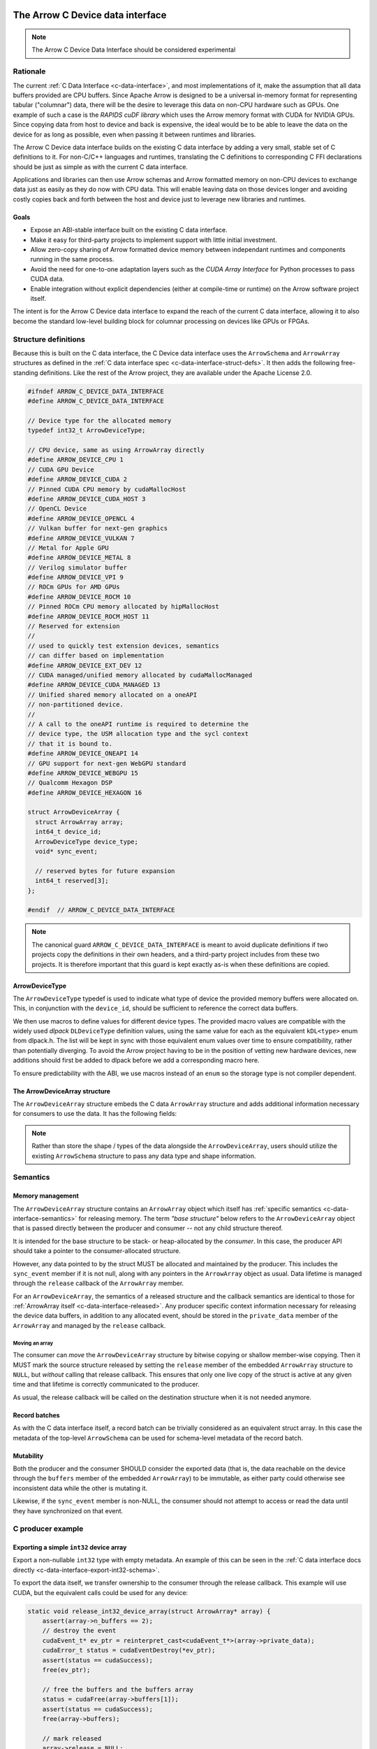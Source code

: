 .. Licensed to the Apache Software Foundation (ASF) under one
.. or more contributor license agreements.  See the NOTICE file
.. distributed with this work for additional information
.. regarding copyright ownership.  The ASF licenses this file
.. to you under the Apache License, Version 2.0 (the
.. "License"); you may not use this file except in compliance
.. with the License.  You may obtain a copy of the License at

..   http://www.apache.org/licenses/LICENSE-2.0

.. Unless required by applicable law or agreed to in writing,
.. software distributed under the License is distributed on an
.. "AS IS" BASIS, WITHOUT WARRANTIES OR CONDITIONS OF ANY
.. KIND, either express or implied.  See the License for the
.. specific language governing permissions and limitations
.. under the License.

.. highlight:: c

.. _c-device-data-interface:

=================================
The Arrow C Device data interface
=================================

.. note:: The Arrow C Device Data Interface should be considered experimental

Rationale
=========

The current :ref:`C Data Interface <c-data-interface>`, and most
implementations of it, make the assumption that all data buffers provided
are CPU buffers. Since Apache Arrow is designed to be a universal in-memory
format for representing tabular ("columnar") data, there will be the desire
to leverage this data on non-CPU hardware such as GPUs. One example of such
a case is the `RAPIDS cuDF library` which uses the Arrow memory format with
CUDA for NVIDIA GPUs. Since copying data from host to device and back is
expensive, the ideal would be to be able to leave the data on the device
for as long as possible, even when passing it between runtimes and
libraries.

The Arrow C Device data interface builds on the existing C data interface
by adding a very small, stable set of C definitions to it. For non-C/C++
languages and runtimes, translating the C definitions to corresponding
C FFI declarations should be just as simple as with the current C data
interface.

Applications and libraries can then use Arrow schemas and Arrow formatted
memory on non-CPU devices to exchange data just as easily as they do
now with CPU data. This will enable leaving data on those devices longer
and avoiding costly copies back and forth between the host and device
just to leverage new libraries and runtimes.

Goals
-----

* Expose an ABI-stable interface built on the existing C data interface.
* Make it easy for third-party projects to implement support with little
  initial investment.
* Allow zero-copy sharing of Arrow formatted device memory between
  independant runtimes and components running in the same process.
* Avoid the need for one-to-one adaptation layers such as the
  `CUDA Array Interface` for Python processes to pass CUDA data.
* Enable integration without explicit dependencies (either at compile-time
  or runtime) on the Arrow software project itself.

The intent is for the Arrow C Device data interface to expand the reach
of the current C data interface, allowing it to also become the standard
low-level building block for columnar processing on devices like GPUs or
FPGAs.

Structure definitions
=====================

Because this is built on the C data interface, the C Device data interface
uses the ``ArrowSchema`` and ``ArrowArray`` structures as defined in the
:ref:`C data interface spec <c-data-interface-struct-defs>`. It then adds the
following free-standing definitions. Like the rest of the Arrow project,
they are available under the Apache License 2.0.

.. code-block:: c

    #ifndef ARROW_C_DEVICE_DATA_INTERFACE
    #define ARROW_C_DEVICE_DATA_INTERFACE

    // Device type for the allocated memory
    typedef int32_t ArrowDeviceType;

    // CPU device, same as using ArrowArray directly
    #define ARROW_DEVICE_CPU 1
    // CUDA GPU Device
    #define ARROW_DEVICE_CUDA 2
    // Pinned CUDA CPU memory by cudaMallocHost
    #define ARROW_DEVICE_CUDA_HOST 3
    // OpenCL Device
    #define ARROW_DEVICE_OPENCL 4
    // Vulkan buffer for next-gen graphics
    #define ARROW_DEVICE_VULKAN 7
    // Metal for Apple GPU
    #define ARROW_DEVICE_METAL 8
    // Verilog simulator buffer
    #define ARROW_DEVICE_VPI 9
    // ROCm GPUs for AMD GPUs
    #define ARROW_DEVICE_ROCM 10
    // Pinned ROCm CPU memory allocated by hipMallocHost
    #define ARROW_DEVICE_ROCM_HOST 11
    // Reserved for extension
    //
    // used to quickly test extension devices, semantics
    // can differ based on implementation
    #define ARROW_DEVICE_EXT_DEV 12
    // CUDA managed/unified memory allocated by cudaMallocManaged
    #define ARROW_DEVICE_CUDA_MANAGED 13
    // Unified shared memory allocated on a oneAPI
    // non-partitioned device.
    //
    // A call to the oneAPI runtime is required to determine the
    // device type, the USM allocation type and the sycl context
    // that it is bound to.
    #define ARROW_DEVICE_ONEAPI 14
    // GPU support for next-gen WebGPU standard
    #define ARROW_DEVICE_WEBGPU 15
    // Qualcomm Hexagon DSP
    #define ARROW_DEVICE_HEXAGON 16

    struct ArrowDeviceArray {
      struct ArrowArray array;
      int64_t device_id;
      ArrowDeviceType device_type;
      void* sync_event;

      // reserved bytes for future expansion
      int64_t reserved[3];
    };

    #endif  // ARROW_C_DEVICE_DATA_INTERFACE

.. note::
   The canonical guard ``ARROW_C_DEVICE_DATA_INTERFACE`` is meant to avoid
   duplicate definitions if two projects copy the definitions in their own
   headers, and a third-party project includes from these two projects. It
   is therefore important that this guard is kept exactly as-is when these
   definitions are copied.

ArrowDeviceType
---------------

The ``ArrowDeviceType`` typedef is used to indicate what type of device the
provided memory buffers were allocated on. This, in conjunction with the
``device_id``, should be sufficient to reference the correct data buffers.

We then use macros to define values for different device types. The provided
macro values are compatible with the widely used `dlpack` ``DLDeviceType``
definition values, using the same value for each as the equivalent
``kDL<type>`` enum from dlpack.h. The list will be kept in sync with those
equivalent enum values over time to ensure compatibility, rather than
potentially diverging. To avoid the Arrow project having to be in the
position of vetting new hardware devices, new additions should first be
added to dlpack before we add a corresponding macro here.

To ensure predictability with the ABI, we use macros instead of an ``enum``
so the storage type is not compiler dependent.

.. c:macro:: ARROW_DEVICE_CPU

    CPU Device, equivalent to just using ``ArrowArray`` directly instead of
    using ``ArrowDeviceArray``.

.. c:macro:: ARROW_DEVICE_CUDA

    A `CUDA` GPU Device. This could represent data allocated either with the
    runtime library (``cudaMalloc``) or the device driver (``cuMemAlloc``).

.. c:macro:: ARROW_DEVICE_CUDA_HOST

    CPU memory that was pinned and page-locked by CUDA by using
    ``cudaMallocHost`` or ``cuMemAllocHost``.

.. c:macro:: ARROW_DEVICE_OPENCL

    Data allocated on the device by using the `OpenCL (Open Computing Language)`
    framework.

.. c:macro:: ARROW_DEVICE_VULKAN

    Data allocated by the `Vulkan` framework and libraries.

.. c:macro:: ARROW_DEVICE_METAL

    Data on Apple GPU devices using the `Metal` framework and libraries.

.. c:macro:: ARROW_DEVICE_VPI

    Indicates usage of a Verilog simulator buffer.

.. c:macro:: ARROW_DEVICE_ROCM

    An AMD device using the `ROCm` stack.

.. c:macro:: ARROW_DEVICE_ROCM_HOST

    CPU memory pinned and page-locked allocated ``hipMallocHost``.

.. c:macro:: ARROW_DEVICE_EXT_DEV

    This value is an escape-hatch for devices to extend which aren't
    currently represented otherwise. Producers would need to provide
    additional information/context specific to the device if using
    this device type. This is used to quickly test extension devices
    and semantics can differ based on the implementation.

.. c:macro:: ARROW_DEVICE_CUDA_MANAGED

    CUDA managed/unified memory which is allocated by ``cudaMallocManaged``.

.. c:macro:: ARROW_DEVICE_ONEAPI

    Unified shared memory allocated on an Intel `oneAPI` non-partitioned
    device. A call to the ``oneAPI`` runtime is required to determine
    the specific device type, the USM allocation type and the sycl context
    that it is bound to.

.. c:macro:: ARROW_DEVICE_WEBGPU

    GPU support for next-gen WebGPU standards

.. c:macro:: ARROW_DEVICE_HEXAGON

    Data allocated on a Qualcomm Hexagon DSP device.

The ArrowDeviceArray structure
------------------------------

The ``ArrowDeviceArray`` structure embeds the C data ``ArrowArray`` structure
and adds additional information necessary for consumers to use the data. It
has the following fields:

.. c:member:: struct ArrowArray ArrowDeviceArray.array

    The allocated array data. The values in the ``void**`` buffers (along
    with the buffers of any children) are what is allocated on the device.
    The buffer values should be device pointers. The rest of the structure
    should be accessible to the CPU.

    The ``private_data`` and ``release`` callback of this structure should
    contain any necessary information and structures related to freeing
    the array according to the device it is allocated on, rather than
    having a separate release callback and ``private_data`` pointer here.

.. c:member:: int64_t ArrowDeviceArray.device_id

    The device id to identify a specific device if multiple devices of this
    type are on the system. The semantics of the id will be hardware dependent,
    but we use an ``int64_t`` to future-proof the id as devices change over time.

.. c:member:: ArrowDeviceType ArrowDeviceArray.device_type

    The type of the device which can access the buffers in the array.

.. c:member:: void* ArrowDeviceArray.sync_event

    Optional. An event-like object to synchronize on if needed.

    Many devices, like GPUs, are primarily asynchronous with respect to
    CPU processing. As such in order to safely access memory, it is often
    necessary to have an object to synchronize processing with. Since
    different devices will use different types to specify this, we use a
    void* which can be coerced into a pointer to whatever the device
    appropriate type is.

    If synchronization is not needed, this can be null. If this is non-null
    then it MUST be used to call the appropriate sync method for the device
    (e.g. ``cudaStreamWaitEvent`` or ``hipStreamWaitEvent``) before attempting
    to access the memory in the buffers.

    Expected types to coerce this ``void*`` to depending on the reported
    device type:

    * CUDA: ``cudaEvent_t*``
    * ROCm: ``hipEvent_t*``
    * OpenCL: ``cl_event*``
    * Vulkan: ``VkEvent*``
    * Metal: ``MTLEvent*``
    * OneAPI: ``sycl::event*``

    If an event is provided, then the producer MUST ensure that the event
    is triggered/recorded at the end of the processing stream once the data
    is considered available for use.


.. c:member:: int64_t ArrowDeviceArray.reserved[3]

    As non-CPU development expands, there may be a need to expand this
    structure. In order to do so without potentially breaking ABI changes,
    we reserve 24 bytes at the end of the object. This also has the added
    benefit of bringing the total size of this structure to exactly 128
    bytes (a power of 2) on 64-bit systems. These bytes should be zero'd
    out after allocation in order to ensure safe evolution of the ABI in
    the future.

.. note::
    Rather than store the shape / types of the data alongside the
    ``ArrowDeviceArray``, users should utilize the existing ``ArrowSchema``
    structure to pass any data type and shape information.

Semantics
=========

Memory management
-----------------

The ``ArrowDeviceArray`` structure contains an ``ArrowArray`` object which
itself has :ref:`specific semantics <c-data-interface-semantics>` for releasing
memory. The term *"base structure"* below refers to the ``ArrowDeviceArray``
object that is passed directly between the producer and consumer -- not any
child structure thereof.

It is intended for the base structure to be stack- or heap-allocated by the
*consumer*. In this case, the producer API should take a pointer to the
consumer-allocated structure.

However, any data pointed to by the struct MUST be allocated and maintained
by the producer. This includes the ``sync_event`` member if it is not null,
along with any pointers in the ``ArrowArray`` object as usual. Data lifetime
is managed through the ``release`` callback of the ``ArrowArray`` member.

For an ``ArrowDeviceArray``, the semantics of a released structure and the
callback semantics are identical to those for
:ref:`ArrowArray itself <c-data-interface-released>`. Any producer specific context
information necessary for releasing the device data buffers, in addition to
any allocated event, should be stored in the ``private_data`` member of
the ``ArrowArray`` and managed by the ``release`` callback.

Moving an array
'''''''''''''''

The consumer can *move* the ``ArrowDeviceArray`` structure by bitwise copying
or shallow member-wise copying. Then it MUST mark the source structure released
by setting the ``release`` member of the embedded ``ArrowArray`` structure to
``NULL``, but *without* calling that release callback. This ensures that only
one live copy of the struct is active at any given time and that lifetime is
correctly communicated to the producer.

As usual, the release callback will be called on the destination structure
when it is not needed anymore.

Record batches
--------------
As with the C data interface itself, a record batch can be trivially considered
as an equivalent struct array. In this case the metadata of the top-level
``ArrowSchema`` can be used for schema-level metadata of the record batch.

Mutability
----------

Both the producer and the consumer SHOULD consider the exported data (that
is, the data reachable on the device through the ``buffers`` member of
the embedded ``ArrowArray``) to be immutable, as either party could otherwise
see inconsistent data while the other is mutating it.

Likewise, if the ``sync_event`` member is non-NULL, the consumer should not
attempt to access or read the data until they have synchronized on that event.

C producer example
====================

Exporting a simple ``int32`` device array
-----------------------------------------

Export a non-nullable ``int32`` type with empty metadata. An example of this
can be seen in the :ref:`C data interface docs directly <c-data-interface-export-int32-schema>`.

To export the data itself, we transfer ownership to the consumer through
the release callback. This example will use CUDA, but the equivalent calls
could be used for any device:

.. code-block:: c

    static void release_int32_device_array(struct ArrowArray* array) {
        assert(array->n_buffers == 2);
        // destroy the event
        cudaEvent_t* ev_ptr = reinterpret_cast<cudaEvent_t*>(array->private_data);
        cudaError_t status = cudaEventDestroy(*ev_ptr);
        assert(status == cudaSuccess);
        free(ev_ptr);

        // free the buffers and the buffers array
        status = cudaFree(array->buffers[1]);
        assert(status == cudaSuccess);
        free(array->buffers);

        // mark released
        array->release = NULL;
    }

    __host__ void export_int32_device_array(void* cudaAllocdPtr,
                                            cudaStream_t stream,
                                            int64_t length,
                                            struct ArrowDeviceArray* array) {
        // get device id
        int device;
        cudaError_t status;
        status = cudaGetDevice(&device);
        assert(status == cudaSuccess);

        cudaEvent_t* ev_ptr = (cudaEvent_t*)malloc(sizeof(cudaEvent_t));
        assert(ev_ptr != NULL);
        status = cudaEventCreate(ev_ptr);
        assert(status == cudaSuccess);

        // record event on the stream, assuming that the passed in
        // stream is where the work to produce the data will be processing.        
        status = cudaEventRecord(*ev_ptr, stream);
        assert(status == cudaSuccess);

        // initialize fields
        *array = (struct ArrowDeviceArray) {
            .array = (struct ArrowArray) {
                .length = length,
                .null_count = 0,
                .offset = 0,
                .n_buffers = 2,
                .n_children = 0,
                .children = NULL,
                .dictionary = NULL,
                // bookeeping
                .release = &release_int32_device_array,
                .private_data = reinterpret_cast<void*>(ev_ptr),
            },
            .device_id = static_cast<int64_t>(device),
            .device_type = ARROW_DEVICE_CUDA,
            // pass the event pointer to the consumer
            .sync_event = reinterpret_cast<void*>(ev_ptr),
        };

        // allocate list of buffers
        array->array.buffers = (const void**)malloc(sizeof(void*) * array->array.n_buffers);
        assert(array->array.buffers != NULL);
        array->array.buffers[0] = NULL;
        array->array.buffers[1] = cudaAllocdPtr;
    }

================
Device Stream Interface
================

Like the :ref:`C stream interface <c-stream-interface>`, the C Device data 
interface also specifies a higher-level structure for easing communication
of streaming data within a single process. Defining an ``ArrowDeviceArrayStream``
structure.

Semantics
=========

An Arrow C device stream exposes a streaming source of data chunks, each with
the same schema. Chunks are obtained by calling a blocking pull-style iteration
function. It is expected that all chunks should be providing data on the same
device type (but not necessarily the same device id). If it is necessary
to provide a stream of data on multiple device types, a producer should 
provide a separate stream object for each device type.

Structure definition
====================

The C device stream interface is defined by a single ``struct`` definition:

.. code-block:: c

    #ifndef ARROW_C_DEVICE_STREAM_INTERFACE
    #define ARROW_C_DEVICE_STREAM_INTERFACE

    struct ArrowDeviceArrayStream {
        // device type that all arrays will be accessible from
        ArrowDeviceType device_type;
        // callbacks
        int (*get_schema)(struct ArrowDeviceArrayStream*, struct ArrowSchema*);
        int (*get_next)(struct ArrowDeviceArrayStream*, struct ArrowDeviceArray*);
        const char* (*get_last_error)(struct ArrowDeviceArrayStream*);

        // release callback
        void (*release)(struct ArrowDeviceArrayStream*);

        // opaque producer-specific data
        void* private_data;
    };

    #endif  // ARROW_C_DEVICE_STREAM_INTERFACE

.. note::
    The canonical guard ``ARROW_C_DEVICE_STREAM_INTERFACE`` is meant to avoid
    duplicate definitions if two projects copy the C device stream interface
    definitions into their own headers, and a third-party project includes
    from these two projects. It is therefore important that this guard is
    kept exactly as-is when these definitions are copied.

The ArrowDeviceArrayStream structure
------------------------------------

The ``ArrowDeviceArrayStream`` provides a device type that can access the
resulting data along with the required callbacks to interact with a
streaming source of Arrow arrays. It has the following fields:

.. c:member:: ArrowDeviceType device_type

    The device type that this stream produces data on. All 
    ``ArrowDeviceArray``s that are produced by this stream should have the
    same device type as is set here. This is a convenience for the consumer
    to not have to check every array that is retrieved and instead allows
    higher-level coding constructs for streams.

.. c:member:: int (*ArrowDeviceArrayStream.get_schema)(struct ArrowDeviceArrayStream*, struct ArrowSchema* out)

    *Mandatory.* This callback allows the consumer to query the schema of
    the chunks of data in the stream. The schema is the same for all data
    chunks.

    This callback must NOT be called on a released ``ArrowDeviceArrayStream``.

    *Return value:* 0 on success, a non-zero
    :ref:`error code <c-stream-interface-error-codes>` otherwise.

.. c:member:: int (*ArrowDeviceArrayStream.get_next)(struct ArrowDeviceArrayStream*, struct ArrowDeviceArray* out)

    *Mandatory.* This callback allows the consumer to get the next chunk of
    data in the stream.

    This callback must NOT be called on a released ``ArrowDeviceArrayStream``.

    The next chunk of data MUST be accessible from a device type matching the
    :c:member:`ArrowDeviceArrayStream.device_type`.

    *Return value:* 0 on success, a non-zero
    :ref:`error code <c-stream-interface-error-codes>` otherwise.

    On success, the consumer must check whether the ``ArrowDeviceArray``'s
    embedded ``ArrowArray`` is marked :ref:`released <c-data-interface-released>`.
    If the embedded ``ArrowDeviceArray.array`` is released, then the end of the 
    stream has been reached. Otherwise, the ``ArrowDeviceArray`` contains a
    valid data chunk.

.. c:member:: const char* (*ArrowDeviceArrayStream.get_last_error)(struct ArrowDeviceArrayStream*)

    *Mandatory.* This callback allows the consumer to get a textual description
    of the last error.

    This callback must ONLY be called if the last operation on the 
    ``ArrowDeviceArrayStream`` returned an error. It must NOT be called on a
    released ``ArrowDeviceArrayStream``.

    *Return value:* a pointer to a NULL-terminated character string 
    (UTF8-encoded). NULL can also be returned if no detailed description is
    available.

    The returned pointer is only guaranteed to be valid until the next call
    of one of the stream's callbacks. The character string it points to should
    be copied to consumer-managed storage if it is intended to survive longer.

.. c:member:: void (*ArrowDeviceArrayStream.release)(struct ArrowDeviceArrayStream*)

    *Mandatory.* A pointer to a producer-provided release callback.

.. c:member:: void* ArrowDeviceArrayStream.private_data

    *Optional.* An opaque pointer to producer-provided private data.

    Consumers MUST NOT process this member. Lifetime of this member is
    handled by the producer, and especially by the release callback.

Result lifetimes
----------------

The data returned by the ``get_schema`` and ``get_next`` callbacks must be
released independantly. Their lifetimes are not tied to that of 
``ArrowDeviceArrayStream``.

Stream lifetime
---------------

Lifetime of the C stream is managed using a release callback with similar 
usage as in :ref:`C data interface <c-data-interface-released>`.

Thread safety
-------------

The stream source is not assumed to be thread-safe. Consumers wanting to
call ``get_next`` from several threads should ensure those calls are 
serialized.

Updating this specification
===========================

Once this specification is supported in an official Arrow release, the C ABI
is frozen. This means that the ``ArrowDeviceArray`` structure definition 
should not change in any way -- including adding new members. 

Backwards-compatible changes are allowed, for example new macro values for
:c:typedef:`ArrowDeviceType` or converting the reserved 24 bytes into a
different type/member without changing the size of the structure.

Any incompatible changes should be part of a new specification, for example
``ArrowDeviceArrayV2``.



.. _RAPIDS cuDF library: https://docs.rapids.ai/api/cudf/stable/
.. _CUDA Array Interface: https://numba.readthedocs.io/en/stable/cuda/cuda_array_interface.html
.. _dlpack: https://dmlc.github.io/dlpack/latest/c_api.html#c-api
.. _CUDA: https://developer.nvidia.com/cuda-toolkit
.. _OpenCL (Open Computing Language): https://www.khronos.org/opencl/
.. _Vulkan: https://www.vulkan.org/
.. _Metal: https://developer.apple.com/metal/
.. _ROCm: https://www.amd.com/en/graphics/servers-solutions-rocm
.. _oneAPI: https://www.intel.com/content/www/us/en/developer/tools/oneapi/overview.html